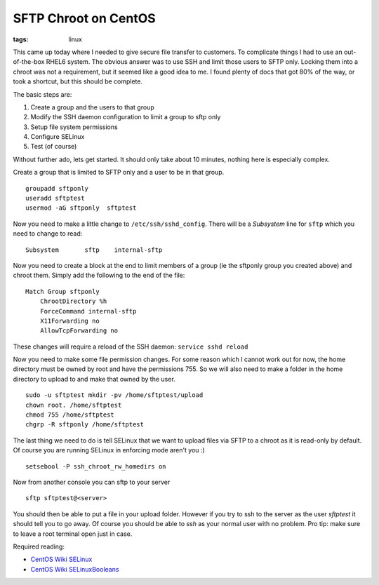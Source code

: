 SFTP Chroot on CentOS
#####################
:tags:  linux

This came up today where I needed to give secure file transfer to
customers. To complicate things I had to use an out-of-the-box RHEL6
system. The obvious answer was to use SSH and limit those users to SFTP
only. Locking them into a chroot was not a requirement, but it seemed
like a good idea to me. I found plenty of docs that got 80% of the way,
or took a shortcut, but this should be complete.

The basic steps are:

1. Create a group and the users to that group
2. Modify the SSH daemon configuration to limit a group to sftp only
3. Setup file system permissions
4. Configure SELinux
5. Test (of course)

Without further ado, lets get started. It should only take about 10
minutes, nothing here is especially complex.

Create a group that is limited to SFTP only and a user to be in that
group.

::

    groupadd sftponly
    useradd sftptest
    usermod -aG sftponly  sftptest

Now you need to make a little change to ``/etc/ssh/sshd_config``. There
will be a *Subsystem* line for ``sftp`` which you need to change to
read:

::

    Subsystem       sftp    internal-sftp

Now you need to create a block at the end to limit members of a group
(ie the sftponly group you created above) and chroot them. Simply add
the following to the end of the file:

::

    Match Group sftponly
        ChrootDirectory %h
        ForceCommand internal-sftp
        X11Forwarding no
        AllowTcpForwarding no

These changes will require a reload of the SSH daemon:
``service sshd reload``

Now you need to make some file permission changes. For some reason which
I cannot work out for now, the home directory must be owned by root and
have the permissions 755. So we will also need to make a folder in the
home directory to upload to and make that owned by the user.

::

    sudo -u sftptest mkdir -pv /home/sftptest/upload
    chown root. /home/sftptest
    chmod 755 /home/sftptest
    chgrp -R sftponly /home/sftptest

The last thing we need to do is tell SELinux that we want to upload
files via SFTP to a chroot as it is read-only by default. Of course you
are running SELinux in enforcing mode aren't you :)

::

    setsebool -P ssh_chroot_rw_homedirs on

Now from another console you can sftp to your server

::

    sftp sftptest@<server>

You should then be able to put a file in your upload folder. However if
you try to ssh to the server as the user *sftptest* it should tell you
to go away. Of course you should be able to *ssh* as your normal user
with no problem. Pro tip: make sure to leave a root terminal open just
in case.

Required reading:

-  `CentOS Wiki SELinux <https://wiki.centos.org/HowTos/SELinux>`__
-  `CentOS Wiki
   SELinuxBooleans <https://wiki.centos.org/TipsAndTricks/SelinuxBooleans>`__

